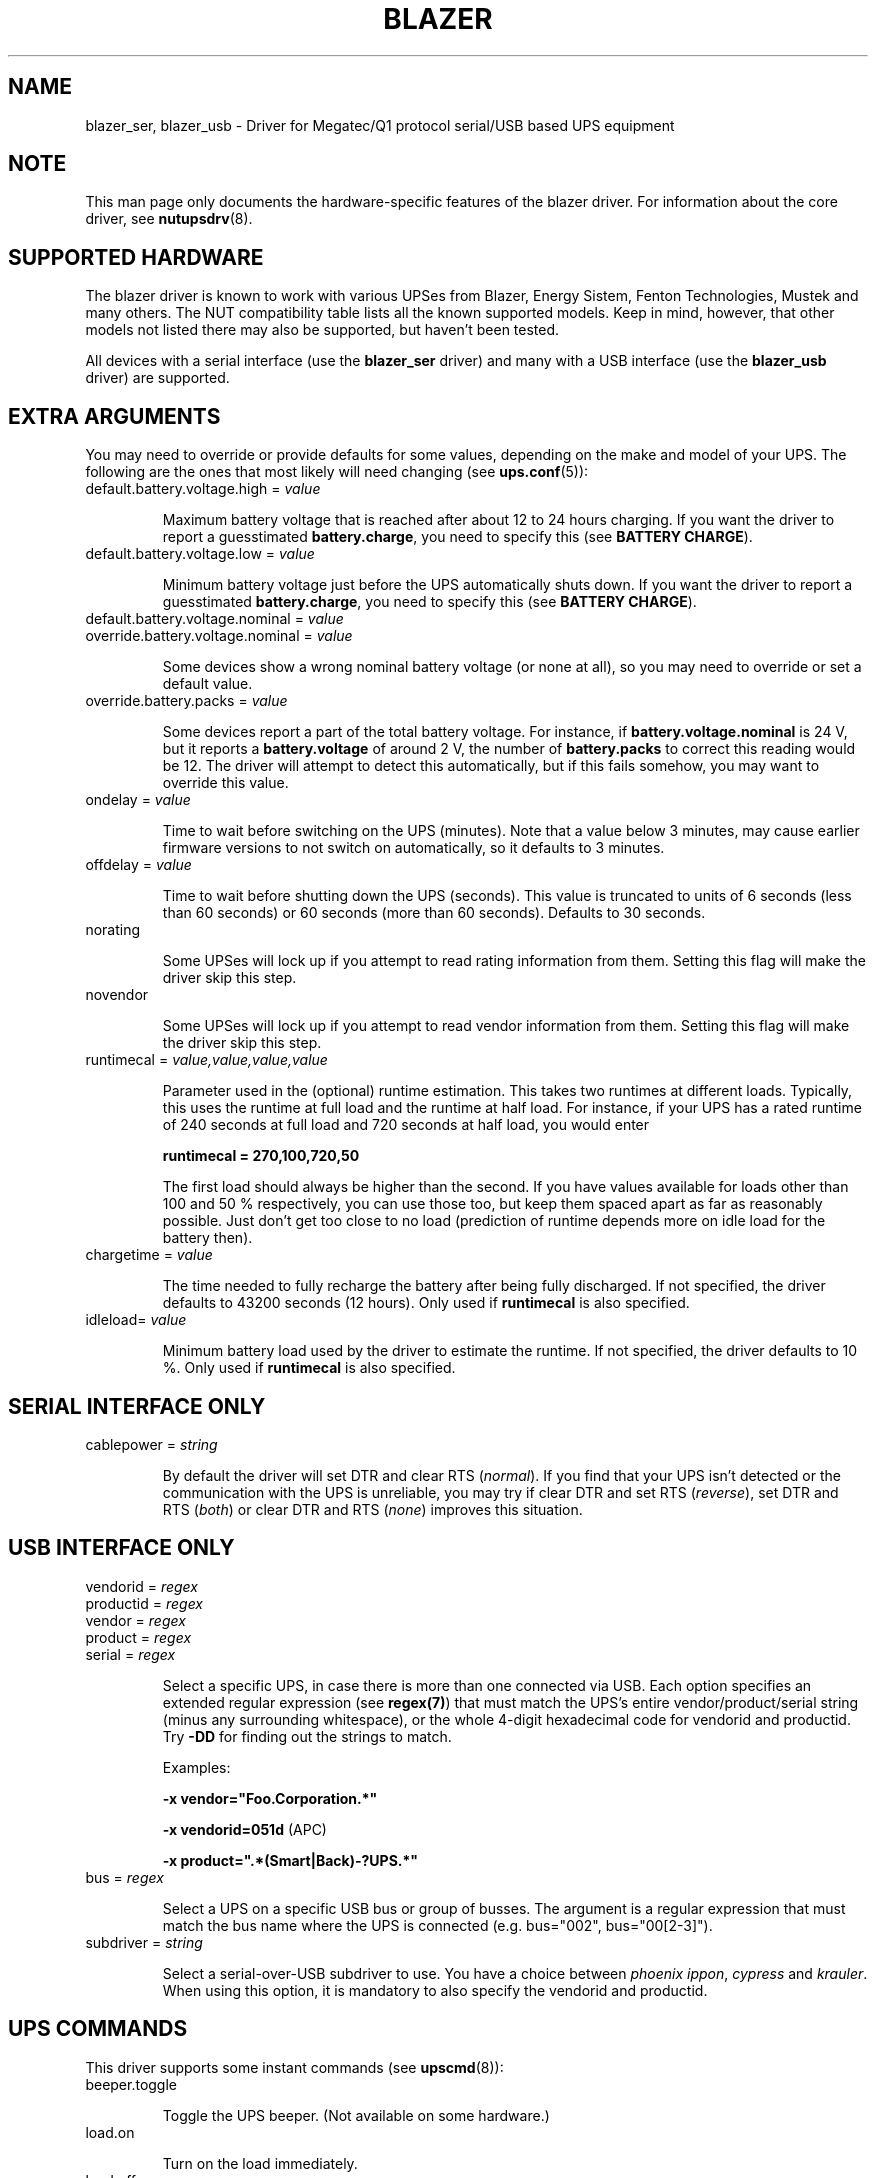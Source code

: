 .TH BLAZER 8 "Mon Feb 16 2009" "" "Network UPS Tools (NUT)"
.SH NAME
blazer_ser, blazer_usb \- Driver for Megatec/Q1 protocol serial/USB based UPS equipment
.SH NOTE
This man page only documents the hardware\(hyspecific features of the
blazer driver. For information about the core driver, see
\fBnutupsdrv\fR(8).

.SH SUPPORTED HARDWARE

The blazer driver is known to work with various UPSes from Blazer, Energy
Sistem, Fenton Technologies, Mustek and many others. The NUT compatibility
table lists all the known supported models. Keep in mind, however, that
other models not listed there may also be supported, but haven't been tested.

All devices with a serial interface (use the \fBblazer_ser\fR driver) and
many with a USB interface (use the \fBblazer_usb\fR driver) are supported.

.SH EXTRA ARGUMENTS

You may need to override or provide defaults for some values, depending on
the make and model of your UPS. The following are the ones that most likely
will need changing (see \fBups.conf\fR(5)):

.IP "default.battery.voltage.high = \fIvalue\fR"

Maximum battery voltage that is reached after about 12 to 24 hours charging.
If you want the driver to report a guesstimated \fBbattery.charge\fR, you need
to specify this (see \fBBATTERY CHARGE\fR).

.IP "default.battery.voltage.low = \fIvalue\fR"

Minimum battery voltage just before the UPS automatically shuts down.
If you want the driver to report a guesstimated \fBbattery.charge\fR, you need
to specify this (see \fBBATTERY CHARGE\fR).

.IP "default.battery.voltage.nominal = \fIvalue\fR"
.IP "override.battery.voltage.nominal = \fIvalue\fR"

Some devices show a wrong nominal battery voltage (or none at all), so you may
need to override or set a default value.

.IP "override.battery.packs = \fIvalue\fR"

Some devices report a part of the total battery voltage. For instance, if
\fBbattery.voltage.nominal\fR is 24 V, but it reports a \fBbattery.voltage\fR
of around 2 V, the number of \fBbattery.packs\fR to correct this reading would
be 12. The driver will attempt to detect this automatically, but if this fails
somehow, you may want to override this value.

.IP "ondelay = \fIvalue\fR"

Time to wait before switching on the UPS (minutes). Note that a value below 3
minutes, may cause earlier firmware versions to not switch on automatically,
so it defaults to 3 minutes.

.IP "offdelay = \fIvalue\fR"

Time to wait before shutting down the UPS (seconds). This value is truncated
to units of 6 seconds (less than 60 seconds) or 60 seconds (more than 60
seconds). Defaults to 30 seconds.

.IP "norating"

Some UPSes will lock up if you attempt to read rating information from them.
Setting this flag will make the driver skip this step.

.IP "novendor"

Some UPSes will lock up if you attempt to read vendor information from them.
Setting this flag will make the driver skip this step.

.IP "runtimecal = \fIvalue,value,value,value\fR"

Parameter used in the (optional) runtime estimation. This takes two runtimes
at different loads. Typically, this uses the runtime at full load and the
runtime at half load. For instance, if your UPS has a rated runtime of 240
seconds at full load and 720 seconds at half load, you would enter

    \fBruntimecal = 270,100,720,50\fR

The first load should always be higher than the second. If you have values
available for loads other than 100 and 50 % respectively, you can use those
too, but keep them spaced apart as far as reasonably possible. Just don't
get too close to no load (prediction of runtime depends more on idle load for
the battery then).

.IP "chargetime = \fIvalue\fR"

The time needed to fully recharge the battery after being fully discharged. If
not specified, the driver defaults to 43200 seconds (12 hours). Only used if
\fBruntimecal\fR is also specified.

.IP "idleload= \fIvalue\fR"

Minimum battery load used by the driver to estimate the runtime. If not
specified, the driver defaults to 10 %. Only used if \fBruntimecal\fR is also
specified.

.SH SERIAL INTERFACE ONLY

.IP "cablepower = \fIstring\fR"

By default the driver will set DTR and clear RTS (\fInormal\fR). If you find that
your UPS isn't detected or the communication with the UPS is unreliable, you may
try if clear DTR and set RTS (\fIreverse\fR), set DTR and RTS (\fIboth\fR) or
clear DTR and RTS (\fInone\fR) improves this situation.

.SH USB INTERFACE ONLY

.IP "vendorid = \fIregex\fR"
.IP "productid = \fIregex\fR"
.IP "vendor = \fIregex\fR"
.IP "product = \fIregex\fR"
.IP "serial = \fIregex\fR"

Select a specific UPS, in case there is more than one connected via
USB. Each option specifies an extended regular expression (see
\fBregex(7)\fR) that must match the UPS's entire vendor/product/serial
string (minus any surrounding whitespace), or the whole 4-digit
hexadecimal code for vendorid and productid. Try \fB-DD\fR for
finding out the strings to match.

Examples:

    \fB-x vendor="Foo.Corporation.*"\fR

    \fB-x vendorid=051d\fR (APC)

    \fB-x product=".*(Smart|Back)-?UPS.*"\fR

.IP "bus = \fIregex\fR"

Select a UPS on a specific USB bus or group of busses. The argument is
a regular expression that must match the bus name where the UPS is
connected (e.g. bus="002", bus="00[2-3]").

.IP "subdriver = \fIstring\fR"

Select a serial-over-USB subdriver to use. You have a choice between \fIphoenix\fR
\fIippon\fR, \fIcypress\fR and \fIkrauler\fR. When using this option, it is mandatory to also
specify the vendorid and productid.

.SH UPS COMMANDS

This driver supports some instant commands (see \fBupscmd\fR(8)):

.IP "beeper.toggle"

Toggle the UPS beeper. (Not available on some hardware.)

.IP "load.on"

Turn on the load immediately.

.IP "load.off"

Turn off the load immediately (see \fBKNOWN PROBLEMS\fR).

.IP "shutdown.return [\fIvalue\fR]"

Turn off the load and return when power is back. Uses the timers defined by
\fBondelay\fR and \fBoffdelay\fR.

.IP "shutdown.stayoff [\fIvalue\fR]"

Turn off the load and remain off (see \fBKNOWN PROBLEMS\fR). Uses the timer
defined by \fBoffdelay\fR.

.IP "shutdown.stop"

Stop a shutdown in progress.

.IP "test.battery.start.deep"

Perform a long battery test (Not available on some hardware.)

.IP "test.battery.start.quick"

Perform a (10 second) battery test.

.IP "test.battery.start \fIvalue\fR"

Perform a battery test for the duration of \fInum\fR seconds (truncated to units of
60 seconds).

.IP "test.battery.stop"

Stop a running battery test (not available on some hardware.)

.SH BATTERY CHARGE

Due to popular demand, this driver will report a guesstimated \fBbattery.charge\fR
and optionally \fBbattery.runtime\fR, provided you specified a couple of the \fBEXTRA
PARAMETERS\fR listed above.

If you specify both \fBbattery.voltage.high\fR and \fBbattery.voltage.low\fR in
\fBups.conf\fR(5), but don't enter \fBruntimecal\fR, it will guesstimate the state
of charge by looking at the battery voltage alone. This is not reliable under load,
as this only gives reasonably accurate readings if you disconnect the load, let the
battery rest for a couple of minutes and then measure the open cell voltage. This
just isn't practical if the power went out and the UPS is providing power for your
systems.
.nf

                     battery.voltage - battery.voltage.low
battery.charge =  ------------------------------------------ x 100 %
                  battery.voltage.high - battery.voltage.low

.fi
There is a way to get better readings without disconnecting the load but this
requires to keep track on how much (and how fast) current is going in- and out of
the battery. If you specified the \fBruntimecal\fR, the driver will attempt to do
this. Note however, that this heavily relies on the values you enter and that the
UPS must be able to report the load as well. There are quite a couple of devices
that report 0 % (or any other fixed value) at all times, in which case this
obviously doesn't work.

The driver also has no way of determining the degradation of the battery capacity
over time, so you'll have to deal with this yourself (by adjusting the values
in \fBruntimecal\fR. Also note that the driver guesses the initial state of charge
based on the battery voltage, so this may be less than 100 %, even when you are
certain that they are full. There is just no way to reliably measure this between
0 and 100 % full charge.

This is better than nothing (but not by much). If any of the above calculations is
giving you incorrect readings, you are the one that put in the values in
\fBups.conf\fR(5), so don't complain with the author. If you need something better,
buy a UPS that reports \fBbattery.charge\fR and \fBbattery.runtime\fR all by itself
without the help of a NUT driver.

.SH KNOWN PROBLEMS

Some UPS commands aren't supported by all models. In most cases, the driver
will send a message to the system log when the user tries to execute an
unsupported command. Unfortunately, some models don't even provide a way for
the driver to check for this, so the unsupported commands will silently
fail.

Both the \fBload.off\fR and \fBshutdown.stayoff\fR instant commands are meant to
turn the load off indefinitely. However, some UPS models don't allow this.

Some models report a bogus value for the beeper status (will always be \fIenabled\fR
or \fIdisabled\fR). So, the \fBbeeper.toggle\fR command may appear to have no effect
in the status reported by the driver when, in fact, it is working fine.

The temperature and load value is known to be bogus in some models.

.SH AUTHORS

Arjen de Korte <adkorte-guest at alioth.debian.org>
Alexander Gordeev <lasaine at lvk.cs.msu.su>

.SH SEE ALSO

\fBnutupsdrv\fR(8), \fBupsc\fR(8), \fBupscmd\fR(8), \fBupsrw\fR(8)

.SS Internet resources:

The NUT (Network UPS Tools) home page: http://www.networkupstools.org/
